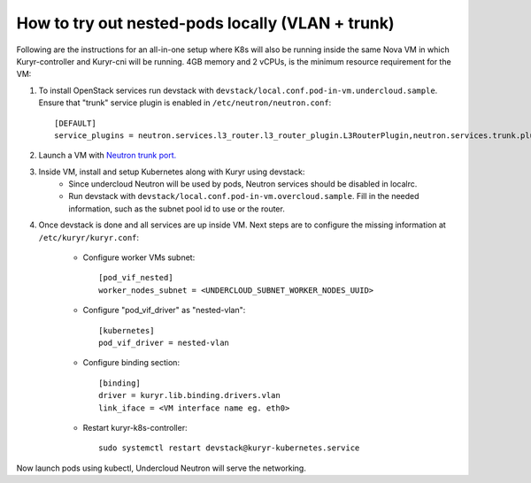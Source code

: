 How to try out nested-pods locally (VLAN + trunk)
=================================================

Following are the instructions for an all-in-one setup where K8s will also be
running inside the same Nova VM in which Kuryr-controller and Kuryr-cni will be
running. 4GB memory and 2 vCPUs, is the minimum resource requirement for the VM:

1. To install OpenStack services run devstack with ``devstack/local.conf.pod-in-vm.undercloud.sample``.
   Ensure that "trunk" service plugin is enabled in ``/etc/neutron/neutron.conf``::

    [DEFAULT]
    service_plugins = neutron.services.l3_router.l3_router_plugin.L3RouterPlugin,neutron.services.trunk.plugin.TrunkPlugin

2. Launch a VM with `Neutron trunk port. <https://wiki.openstack.org/wiki/Neutron/TrunkPort>`_

.. todo::
    Add a list of neutron commands, required to launch a trunk port

3. Inside VM, install and setup Kubernetes along with Kuryr using devstack:
    - Since undercloud Neutron will be used by pods, Neutron services should be
      disabled in localrc.
    - Run devstack with ``devstack/local.conf.pod-in-vm.overcloud.sample``.
      Fill in the needed information, such as the subnet pool id to use or the
      router.

4. Once devstack is done and all services are up inside VM. Next steps are to
   configure the missing information at ``/etc/kuryr/kuryr.conf``:

    - Configure worker VMs subnet::

       [pod_vif_nested]
       worker_nodes_subnet = <UNDERCLOUD_SUBNET_WORKER_NODES_UUID>

    - Configure "pod_vif_driver" as "nested-vlan"::

       [kubernetes]
       pod_vif_driver = nested-vlan

    - Configure binding section::

       [binding]
       driver = kuryr.lib.binding.drivers.vlan
       link_iface = <VM interface name eg. eth0>

    - Restart kuryr-k8s-controller::

       sudo systemctl restart devstack@kuryr-kubernetes.service

Now launch pods using kubectl, Undercloud Neutron will serve the networking.
